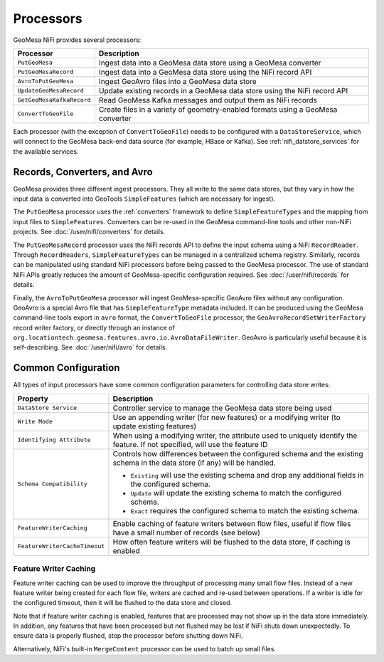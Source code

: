 Processors
----------

GeoMesa NiFi provides several processors:

+-----------------------------------+-----------------------------------------------------------------+
| Processor                         | Description                                                     |
+===================================+=================================================================+
| ``PutGeoMesa``                    | Ingest data into a GeoMesa data store using a GeoMesa converter |
+-----------------------------------+-----------------------------------------------------------------+
| ``PutGeoMesaRecord``              | Ingest data into a GeoMesa data store using the NiFi record API |
+-----------------------------------+-----------------------------------------------------------------+
| ``AvroToPutGeoMesa``              | Ingest GeoAvro files into a GeoMesa data store                  |
+-----------------------------------+-----------------------------------------------------------------+
| ``UpdateGeoMesaRecord``           | Update existing records in a GeoMesa data store using the NiFi  |
|                                   | record API                                                      |
+-----------------------------------+-----------------------------------------------------------------+
| ``GetGeoMesaKafkaRecord``         | Read GeoMesa Kafka messages and output them as NiFi records     |
+-----------------------------------+-----------------------------------------------------------------+
| ``ConvertToGeoFile``              | Create files in a variety of geometry-enabled formats using a   |
|                                   | GeoMesa converter                                               |
+-----------------------------------+-----------------------------------------------------------------+

Each processor (with the exception of ``ConvertToGeoFile``) needs to be configured with a ``DataStoreService``,
which will connect to the GeoMesa back-end data source (for example, HBase or Kafka). See
:ref:`nifi_datstore_services` for the available services.

Records, Converters, and Avro
~~~~~~~~~~~~~~~~~~~~~~~~~~~~~

GeoMesa provides three different ingest processors. They all write to the same data stores, but
they vary in how the input data is converted into GeoTools ``SimpleFeatures`` (which are necessary for ingest).

The ``PutGeoMesa`` processor uses the :ref:`converters` framework to define ``SimpleFeatureTypes`` and the mapping
from input files to ``SimpleFeatures``. Converters can be re-used in the GeoMesa command-line tools and other
non-NiFi projects. See :doc:`/user/nifi/converters` for details.

The ``PutGeoMesaRecord`` processor uses the NiFi records API to define the input schema using a NiFi ``RecordReader``.
Through ``RecordReaders``, ``SimpleFeatureTypes`` can be managed in a centralized schema registry. Similarly, records
can be manipulated using standard NiFi processors before being passed to the GeoMesa processor. The use of standard
NiFi APIs greatly reduces the amount of GeoMesa-specific configuration required. See :doc:`/user/nifi/records`
for details.

Finally, the ``AvroToPutGeoMesa`` processor will ingest GeoMesa-specific GeoAvro files without any configuration.
GeoAvro is a special Avro file that has ``SimpleFeatureType`` metadata included. It can be produced using the
GeoMesa command-line tools export in ``avro`` format, the ``ConvertToGeoFile`` processor, the
``GeoAvroRecordSetWriterFactory`` record writer factory, or directly through an instance of
``org.locationtech.geomesa.features.avro.io.AvroDataFileWriter``. GeoAvro is particularly useful because it is
self-describing. See :doc:`/user/nifi/avro` for details.

Common Configuration
~~~~~~~~~~~~~~~~~~~~

All types of input processors have some common configuration parameters for controlling data store writes:

+-------------------------------+-----------------------------------------------------------------------------------------+
| Property                      | Description                                                                             |
+===============================+=========================================================================================+
| ``DataStore Service``         | Controller service to manage the GeoMesa data store being used                          |
+-------------------------------+-----------------------------------------------------------------------------------------+
| ``Write Mode``                | Use an appending writer (for new features) or a modifying writer (to update existing    |
|                               | features)                                                                               |
+-------------------------------+-----------------------------------------------------------------------------------------+
| ``Identifying Attribute``     | When using a modifying writer, the attribute used to uniquely identify the feature.     |
|                               | If not specified, will use the feature ID                                               |
+-------------------------------+-----------------------------------------------------------------------------------------+
| ``Schema Compatibility``      | Controls how differences between the configured schema and the existing schema in the   |
|                               | data store (if any) will be handled.                                                    |
|                               |                                                                                         |
|                               | * ``Existing`` will use the existing schema and drop any additional fields in the       |
|                               |   configured schema.                                                                    |
|                               | * ``Update`` will update the existing schema to match the configured schema.            |
|                               | * ``Exact`` requires the configured schema to  match the existing schema.               |
+-------------------------------+-----------------------------------------------------------------------------------------+
| ``FeatureWriterCaching``      | Enable caching of feature writers between flow files, useful if flow files have a       |
|                               | small number of records (see below)                                                     |
+-------------------------------+-----------------------------------------------------------------------------------------+
| ``FeatureWriterCacheTimeout`` | How often feature writers will be flushed to the data store, if caching is enabled      |
+-------------------------------+-----------------------------------------------------------------------------------------+

Feature Writer Caching
^^^^^^^^^^^^^^^^^^^^^^

Feature writer caching can be used to improve the throughput of processing many small flow files. Instead of a new
feature writer being created for each flow file, writers are cached and re-used between operations. If a writer is
idle for the configured timeout, then it will be flushed to the data store and closed.

Note that if feature writer caching is enabled, features that are processed may not show up in the data store
immediately. In addition, any features that have been processed but not flushed may be lost if NiFi shuts down
unexpectedly. To ensure data is properly flushed, stop the processor before shutting down NiFi.

Alternatively, NiFi's built-in ``MergeContent`` processor can be used to batch up small files.
